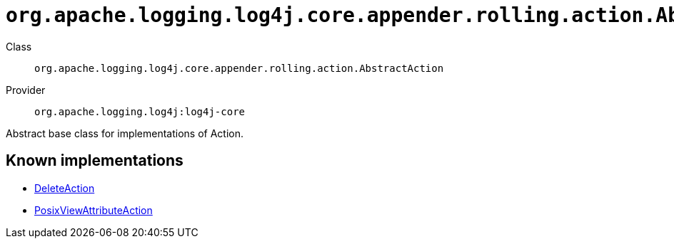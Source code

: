 ////
Licensed to the Apache Software Foundation (ASF) under one or more
contributor license agreements. See the NOTICE file distributed with
this work for additional information regarding copyright ownership.
The ASF licenses this file to You under the Apache License, Version 2.0
(the "License"); you may not use this file except in compliance with
the License. You may obtain a copy of the License at

    https://www.apache.org/licenses/LICENSE-2.0

Unless required by applicable law or agreed to in writing, software
distributed under the License is distributed on an "AS IS" BASIS,
WITHOUT WARRANTIES OR CONDITIONS OF ANY KIND, either express or implied.
See the License for the specific language governing permissions and
limitations under the License.
////

[#org_apache_logging_log4j_core_appender_rolling_action_AbstractAction]
= `org.apache.logging.log4j.core.appender.rolling.action.AbstractAction`

Class:: `org.apache.logging.log4j.core.appender.rolling.action.AbstractAction`
Provider:: `org.apache.logging.log4j:log4j-core`


Abstract base class for implementations of Action.


[#org_apache_logging_log4j_core_appender_rolling_action_AbstractAction-implementations]
== Known implementations

* xref:../log4j-core/org.apache.logging.log4j.core.appender.rolling.action.DeleteAction.adoc[DeleteAction]
* xref:../log4j-core/org.apache.logging.log4j.core.appender.rolling.action.PosixViewAttributeAction.adoc[PosixViewAttributeAction]
